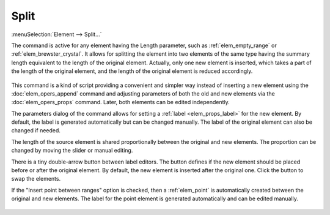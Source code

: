 .. _elem_opers_split:
.. index:: single: split element (command)

Split
=====

:menuSelection:`Element --> Split...`

The command is active for any element having the Length parameter, such as :ref:`elem_empty_range` or :ref:`elem_brewster_crystal`. It allows for splitting the element into two elements of the same type having the summary length equivalent to the length of the original element. Actually, only one new element is inserted, which takes a part of the length of the original element, and the length of the original element is reduced accordingly.

    .. image:: img/elem_opers_split_drawing.png

This command is a kind of script providing a convenient and simpler way instead of inserting a new element using the :doc:`elem_opers_append` command and adjusting parameters of both the old and new elements via the :doc:`elem_opers_props` command. Later, both elements can be edited independently.

The parameters dialog of the command allows for setting a :ref:`label <elem_props_label>` for the new element. By default, the label is generated automatically but can be changed manually. The label of the original element can also be changed if needed.

The length of the source element is shared proportionally between the original and new elements. The proportion can be changed by moving the slider or manual editing.

There is a tiny double-arrow button between label editors. The button defines if the new element should be placed before or after the original element. By default, the new element is inserted after the original one. Click the button to swap the elements.

If the "Insert point between ranges" option is checked, then a :ref:`elem_point` is automatically created between the original and new elements. The label for the point element is generated automatically and can be edited manually.

    .. image:: img/elem_opers_split.png

.. seeAlso::

    :doc:`elem_opers`, :doc:`elem_opers_insert_into`, :doc:`elem_opers_merge`